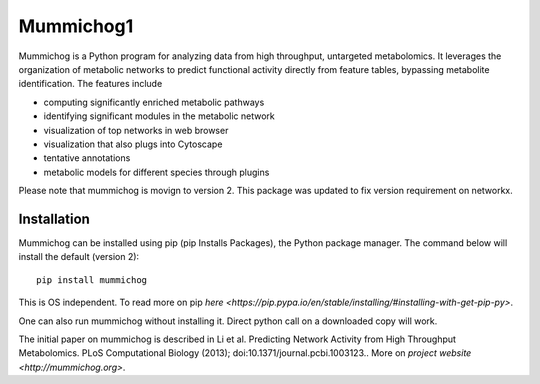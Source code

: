 Mummichog1
=========

Mummichog is a Python program for analyzing data from high throughput, untargeted metabolomics.
It leverages the organization of metabolic networks to predict functional activity directly from feature tables,
bypassing metabolite identification. The features include

* computing significantly enriched metabolic pathways
* identifying significant modules in the metabolic network
* visualization of top networks in web browser
* visualization that also plugs into Cytoscape
* tentative annotations
* metabolic models for different species through plugins

Please note that mummichog is movign to version 2.
This package was updated to fix version requirement on networkx.

Installation
------------
Mummichog can be installed using pip (pip Installs Packages), the Python package manager. The command below will install the default (version 2):

::

    pip install mummichog

This is OS independent. To read more on pip `here <https://pip.pypa.io/en/stable/installing/#installing-with-get-pip-py>`.

One can also run mummichog without installing it. Direct python call on a downloaded copy will work.

The initial paper on mummichog is described in Li et al. Predicting Network Activity from High Throughput Metabolomics. PLoS Computational Biology (2013); doi:10.1371/journal.pcbi.1003123.. More on `project website <http://mummichog.org>`.

